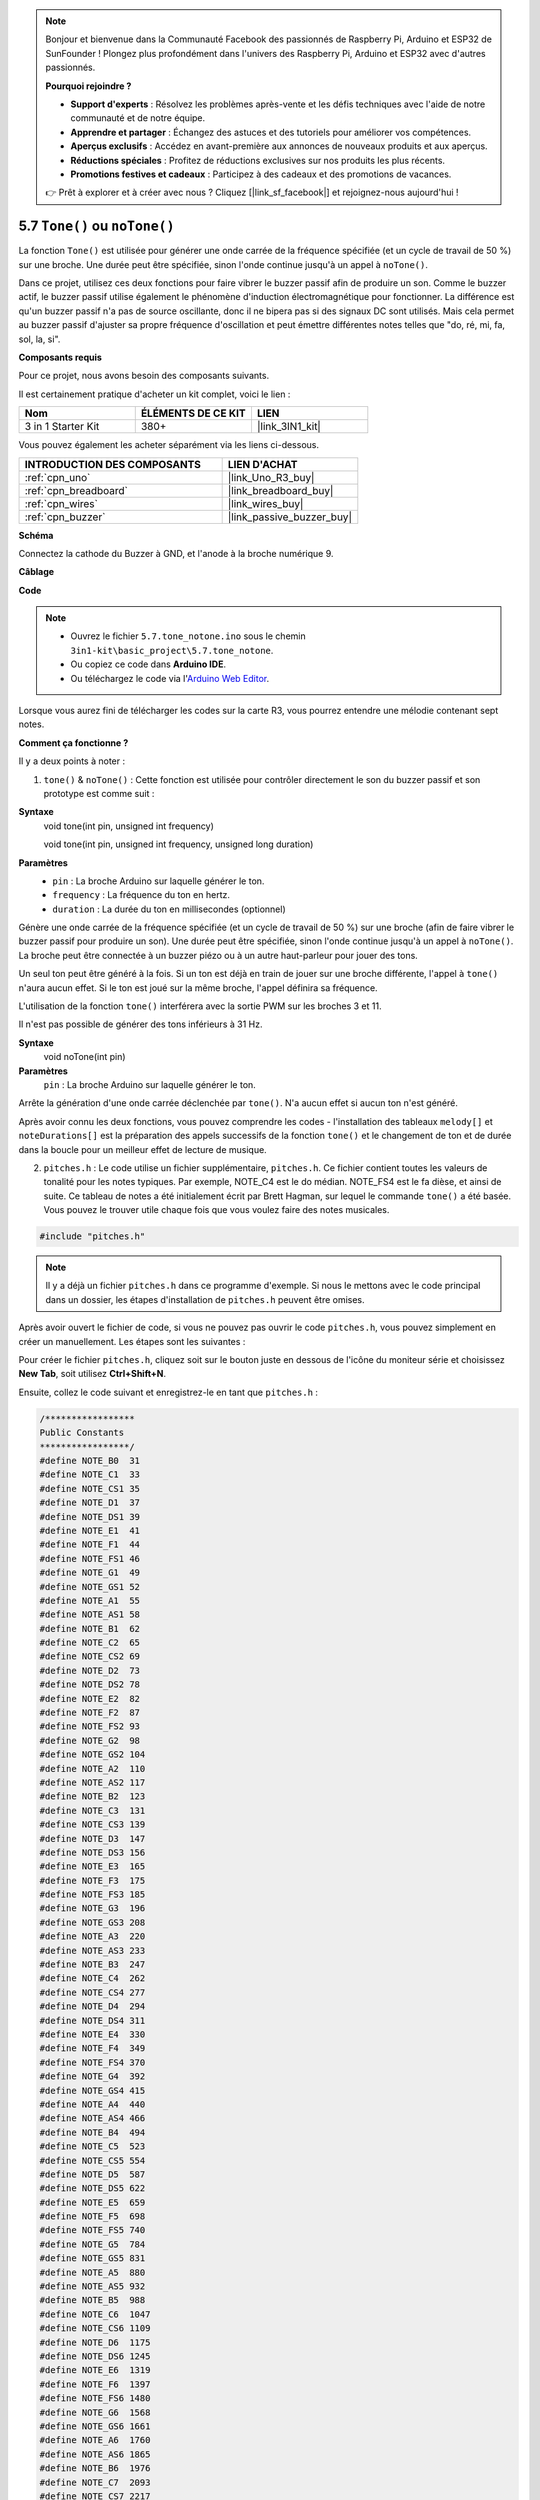 .. note::

    Bonjour et bienvenue dans la Communauté Facebook des passionnés de Raspberry Pi, Arduino et ESP32 de SunFounder ! Plongez plus profondément dans l'univers des Raspberry Pi, Arduino et ESP32 avec d'autres passionnés.

    **Pourquoi rejoindre ?**

    - **Support d'experts** : Résolvez les problèmes après-vente et les défis techniques avec l'aide de notre communauté et de notre équipe.
    - **Apprendre et partager** : Échangez des astuces et des tutoriels pour améliorer vos compétences.
    - **Aperçus exclusifs** : Accédez en avant-première aux annonces de nouveaux produits et aux aperçus.
    - **Réductions spéciales** : Profitez de réductions exclusives sur nos produits les plus récents.
    - **Promotions festives et cadeaux** : Participez à des cadeaux et des promotions de vacances.

    👉 Prêt à explorer et à créer avec nous ? Cliquez [|link_sf_facebook|] et rejoignez-nous aujourd'hui !

.. _ar_passive_buzzer:

5.7 ``Tone()`` ou ``noTone()``
===============================

La fonction ``Tone()`` est utilisée pour générer une onde carrée de la fréquence spécifiée (et un cycle de travail de 50 %) sur une broche. Une durée peut être spécifiée, sinon l'onde continue jusqu'à un appel à ``noTone()``. 

Dans ce projet, utilisez ces deux fonctions pour faire vibrer le buzzer passif afin de produire un son. 
Comme le buzzer actif, le buzzer passif utilise également le phénomène d'induction électromagnétique pour fonctionner. 
La différence est qu'un buzzer passif n'a pas de source oscillante, donc il ne bipera pas si des signaux DC sont utilisés. 
Mais cela permet au buzzer passif d'ajuster sa propre fréquence d'oscillation et peut émettre différentes notes telles que "do, ré, mi, fa, sol, la, si".

**Composants requis**

Pour ce projet, nous avons besoin des composants suivants.

Il est certainement pratique d'acheter un kit complet, voici le lien :

.. list-table::
    :widths: 20 20 20
    :header-rows: 1

    *   - Nom	
        - ÉLÉMENTS DE CE KIT
        - LIEN
    *   - 3 in 1 Starter Kit
        - 380+
        - |link_3IN1_kit|

Vous pouvez également les acheter séparément via les liens ci-dessous.

.. list-table::
    :widths: 30 20
    :header-rows: 1

    *   - INTRODUCTION DES COMPOSANTS
        - LIEN D'ACHAT

    *   - :ref:`cpn_uno`
        - |link_Uno_R3_buy|
    *   - :ref:`cpn_breadboard`
        - |link_breadboard_buy|
    *   - :ref:`cpn_wires`
        - |link_wires_buy|
    *   - :ref:`cpn_buzzer`
        - |link_passive_buzzer_buy|


**Schéma**

.. image:: img/circuit_6.1_passive.png

Connectez la cathode du Buzzer à GND, et l'anode à la broche numérique 9.


**Câblage**

.. image:: img/custom_tone_bb.jpg

**Code**

.. note::

    * Ouvrez le fichier ``5.7.tone_notone.ino`` sous le chemin ``3in1-kit\basic_project\5.7.tone_notone``.
    * Ou copiez ce code dans **Arduino IDE**.
    
    * Ou téléchargez le code via l'`Arduino Web Editor <https://docs.arduino.cc/cloud/web-editor/tutorials/getting-started/getting-started-web-editor>`_.


.. raw:: html

    <iframe src=https://create.arduino.cc/editor/sunfounder01/9212e985-1f31-4bd9-bee6-f29357035aae/preview?embed style="height:510px;width:100%;margin:10px 0" frameborder=0></iframe>
    
Lorsque vous aurez fini de télécharger les codes sur la carte R3, vous pourrez entendre une mélodie contenant sept notes. 

**Comment ça fonctionne ?**

Il y a deux points à noter :

1. ``tone()`` & ``noTone()`` : Cette fonction est utilisée pour contrôler directement le son du buzzer passif et son prototype est comme suit :

**Syntaxe**
    void tone(int pin, unsigned int frequency)

    void tone(int pin, unsigned int frequency, unsigned long duration)

**Paramètres**
    * ``pin`` : La broche Arduino sur laquelle générer le ton.
    * ``frequency`` : La fréquence du ton en hertz.
    * ``duration`` : La durée du ton en millisecondes (optionnel)

Génère une onde carrée de la fréquence spécifiée (et un cycle de travail de 50 %) sur une broche (afin de faire vibrer le buzzer passif pour produire un son). Une durée peut être spécifiée, sinon l'onde continue jusqu'à un appel à ``noTone()``. 
La broche peut être connectée à un buzzer piézo ou à un autre haut-parleur pour jouer des tons.

Un seul ton peut être généré à la fois. Si un ton est déjà en train de jouer sur une broche différente, l'appel à ``tone()`` n'aura aucun effet. Si le ton est joué sur la même broche, l'appel définira sa fréquence.

L'utilisation de la fonction ``tone()`` interférera avec la sortie PWM sur les broches 3 et 11.

Il n'est pas possible de générer des tons inférieurs à 31 Hz.

**Syntaxe**
    void noTone(int pin)

**Paramètres**
    ``pin`` : La broche Arduino sur laquelle générer le ton.

Arrête la génération d'une onde carrée déclenchée par ``tone()``. N'a aucun effet si aucun ton n'est généré.

Après avoir connu les deux fonctions, vous pouvez comprendre les codes - l'installation des tableaux ``melody[]`` et ``noteDurations[]`` est la préparation des appels successifs de la fonction ``tone()`` et le changement de ton et de durée dans la boucle pour un meilleur effet de lecture de musique.

2. ``pitches.h`` : Le code utilise un fichier supplémentaire, ``pitches.h``. Ce fichier contient toutes les valeurs de tonalité pour les notes typiques. Par exemple, NOTE_C4 est le do médian. NOTE_FS4 est le fa dièse, et ainsi de suite. Ce tableau de notes a été initialement écrit par Brett Hagman, sur lequel le commande ``tone()`` a été basée. Vous pouvez le trouver utile chaque fois que vous voulez faire des notes musicales.

.. code-block:: arduino

    #include "pitches.h"

.. note::
    Il y a déjà un fichier ``pitches.h`` dans ce programme d'exemple. Si nous le mettons avec le code principal dans un dossier, les étapes d'installation de ``pitches.h`` peuvent être omises.

.. image:: img/image123.png

Après avoir ouvert le fichier de code, si vous ne pouvez pas ouvrir le
code ``pitches.h``, vous pouvez simplement en créer un manuellement. Les étapes sont les suivantes :

Pour créer le fichier ``pitches.h``, cliquez soit sur le bouton juste en dessous de l'icône du moniteur série et choisissez **New Tab**, soit utilisez **Ctrl+Shift+N**.

.. image:: img/image124.png

Ensuite, collez le code suivant et enregistrez-le en tant que ``pitches.h`` :

.. code-block:: arduino

    /*****************
    Public Constants
    *****************/
    #define NOTE_B0  31
    #define NOTE_C1  33
    #define NOTE_CS1 35
    #define NOTE_D1  37
    #define NOTE_DS1 39
    #define NOTE_E1  41
    #define NOTE_F1  44
    #define NOTE_FS1 46
    #define NOTE_G1  49
    #define NOTE_GS1 52
    #define NOTE_A1  55
    #define NOTE_AS1 58
    #define NOTE_B1  62
    #define NOTE_C2  65
    #define NOTE_CS2 69
    #define NOTE_D2  73
    #define NOTE_DS2 78
    #define NOTE_E2  82
    #define NOTE_F2  87
    #define NOTE_FS2 93
    #define NOTE_G2  98
    #define NOTE_GS2 104
    #define NOTE_A2  110
    #define NOTE_AS2 117
    #define NOTE_B2  123
    #define NOTE_C3  131
    #define NOTE_CS3 139
    #define NOTE_D3  147
    #define NOTE_DS3 156
    #define NOTE_E3  165
    #define NOTE_F3  175
    #define NOTE_FS3 185
    #define NOTE_G3  196
    #define NOTE_GS3 208
    #define NOTE_A3  220
    #define NOTE_AS3 233
    #define NOTE_B3  247
    #define NOTE_C4  262
    #define NOTE_CS4 277
    #define NOTE_D4  294
    #define NOTE_DS4 311
    #define NOTE_E4  330
    #define NOTE_F4  349
    #define NOTE_FS4 370
    #define NOTE_G4  392
    #define NOTE_GS4 415
    #define NOTE_A4  440
    #define NOTE_AS4 466
    #define NOTE_B4  494
    #define NOTE_C5  523
    #define NOTE_CS5 554
    #define NOTE_D5  587
    #define NOTE_DS5 622
    #define NOTE_E5  659
    #define NOTE_F5  698
    #define NOTE_FS5 740
    #define NOTE_G5  784
    #define NOTE_GS5 831
    #define NOTE_A5  880
    #define NOTE_AS5 932
    #define NOTE_B5  988
    #define NOTE_C6  1047
    #define NOTE_CS6 1109
    #define NOTE_D6  1175
    #define NOTE_DS6 1245
    #define NOTE_E6  1319
    #define NOTE_F6  1397
    #define NOTE_FS6 1480
    #define NOTE_G6  1568
    #define NOTE_GS6 1661
    #define NOTE_A6  1760
    #define NOTE_AS6 1865
    #define NOTE_B6  1976
    #define NOTE_C7  2093
    #define NOTE_CS7 2217
    #define NOTE_D7  2349
    #define NOTE_DS7 2489
    #define NOTE_E7  2637
    #define NOTE_F7  2794
    #define NOTE_FS7 2960
    #define NOTE_G7  3136
    #define NOTE_GS7 3322
    #define NOTE_A7  3520
    #define NOTE_AS7 3729
    #define NOTE_B7  3951
    #define NOTE_C8  4186
    #define NOTE_CS8 4435
    #define NOTE_D8  4699
    #define NOTE_DS8 49
